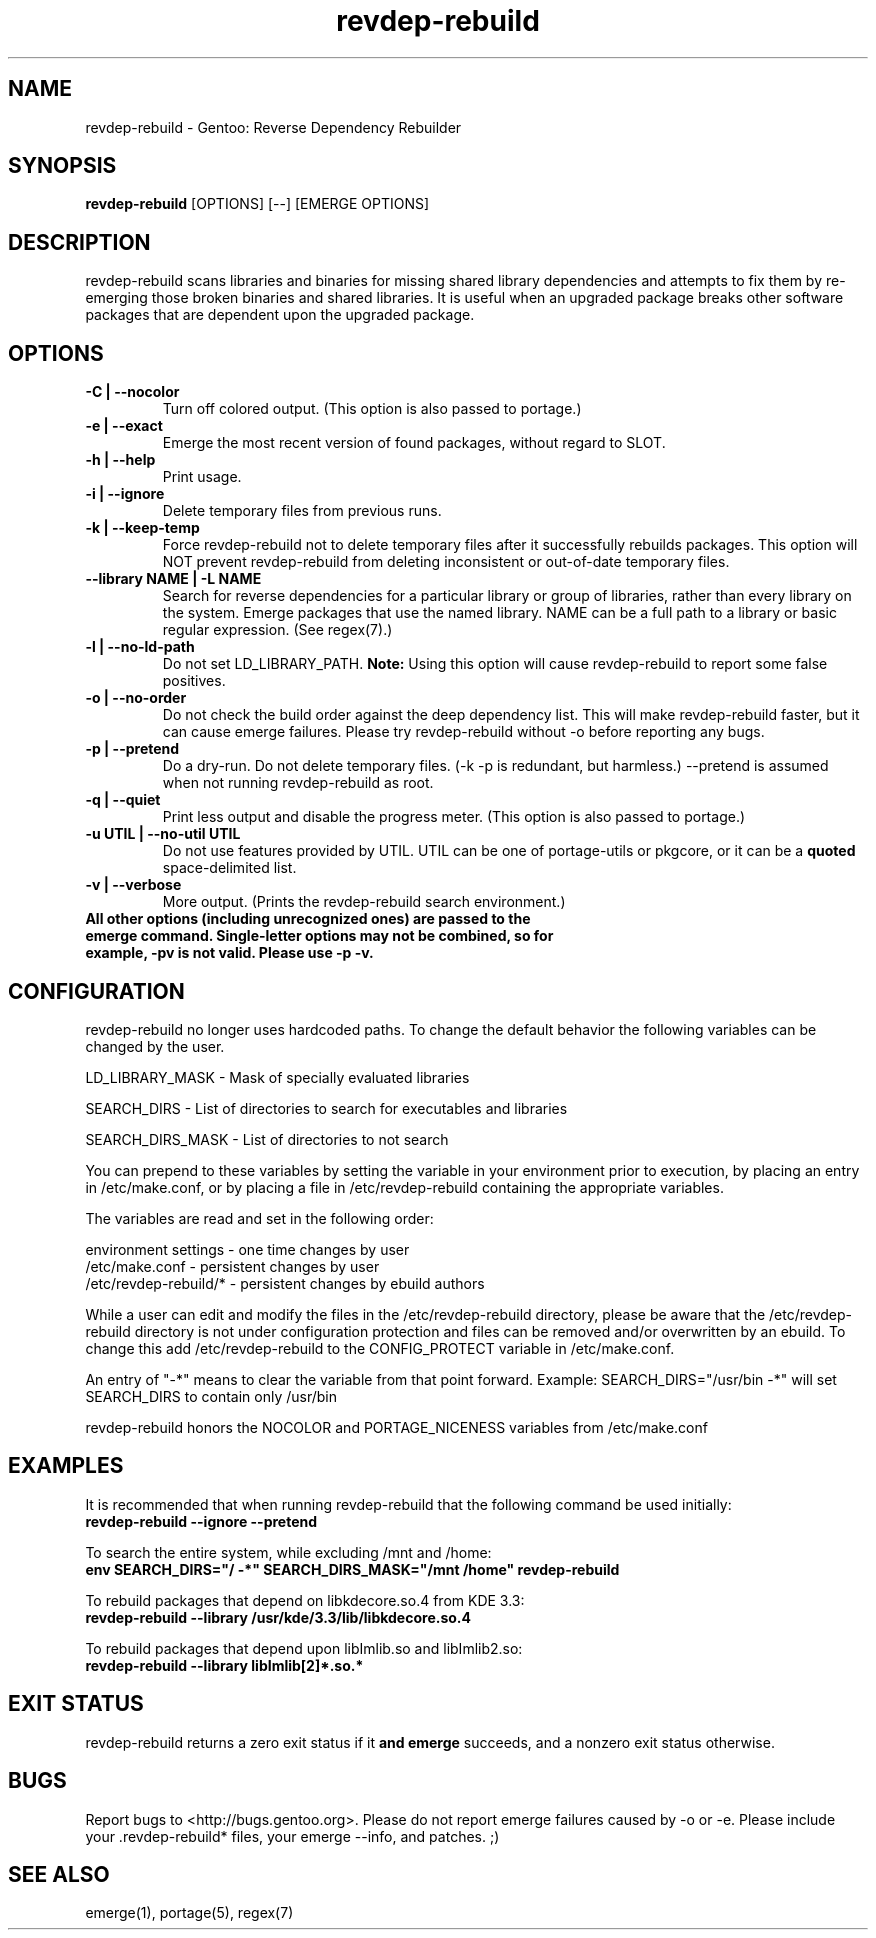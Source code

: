 .TH "revdep\-rebuild" "1" "" "gentoolkit" ""
.SH "NAME"
revdep\-rebuild \- Gentoo: Reverse Dependency Rebuilder
.SH "SYNOPSIS"
.B revdep\-rebuild
[OPTIONS] [\-\-] [EMERGE OPTIONS]
.SH "DESCRIPTION"
revdep\-rebuild scans libraries and binaries for missing shared library dependencies and attempts to fix them by re\-emerging those broken binaries and shared libraries.  It is useful when an upgraded package breaks other software packages that are dependent upon the upgraded package.
.SH "OPTIONS"
.TP 
.B \-C | \-\-nocolor
Turn off colored output. (This option is also passed to portage.)
.TP      
.B \-e | \-\-exact
Emerge the most recent version of found packages, without regard to SLOT.
.TP 
.B \-h | \-\-help
Print usage.
.TP
.B \-i | \-\-ignore
Delete temporary files from previous runs.
.TP
.B \-k | \-\-keep\-temp
Force revdep\-rebuild not to delete temporary files after it successfully rebuilds packages. This option will NOT prevent revdep\-rebuild from deleting inconsistent or out\-of\-date temporary files.
.TP
.B \-\-library NAME | -L NAME
Search for reverse dependencies for a particular library or group of libraries, rather than every library on the system. Emerge packages that use the named library. NAME can be a full path to a library or basic regular expression.  (See regex(7).)
.TP 
.B \-l | \-\-no\-ld\-path
Do not set LD_LIBRARY_PATH. \fBNote:\fR Using this option will cause revdep-rebuild to report some false positives.
.TP 
.B \-o | \-\-no-order
Do not check the build order against the deep dependency list.  This will make revdep-rebuild faster, but it can cause emerge failures.  Please try revdep\-rebuild without \-o before reporting any bugs.
.TP 
.B \-p | \-\-pretend
Do a dry-run.  Do not delete temporary files.  (\-k \-p is redundant, but harmless.)  \-\-pretend is assumed when not running revdep\-rebuild as root.
.TP 
.B \-q | \-\-quiet
Print less output and disable the progress meter.  (This option is also passed to portage.)
.TP 
.B \-u UTIL | \-\-no-util UTIL
Do not use features provided by UTIL.
UTIL can be one of portage-utils or pkgcore, or it can be a \fBquoted\fR space-delimited list.
.TP
.B \-v | \-\-verbose
More output.  (Prints the revdep\-rebuild search environment.)
.TP
.B All other options (including unrecognized ones) are passed to the emerge command.  Single\-letter options may not be combined, so for example, \-pv is not valid.  Please use \-p \-v.
.SH "CONFIGURATION"
revdep\-rebuild no longer uses hardcoded paths. To change the default behavior the following variables can be changed by the user.

LD_LIBRARY_MASK \- Mask of specially evaluated libraries
.LP 
SEARCH_DIRS \- List of directories to search for executables and libraries
.LP 
SEARCH_DIRS_MASK \- List of directories to not search

You can prepend to these variables by setting the variable in your environment prior to execution, by placing an entry in /etc/make.conf, or by placing a file in /etc/revdep\-rebuild containing the appropriate variables.

The variables are read and set in the following order:

environment settings \- one time changes by user
.br 
/etc/make.conf \- persistent changes by user
.br 
/etc/revdep\-rebuild/* \- persistent changes by ebuild authors

While a user can edit and modify the files in the /etc/revdep\-rebuild directory, please be aware that the /etc/revdep\-rebuild directory is not under configuration protection and files can be removed and/or overwritten by an ebuild. To change this add /etc/revdep\-rebuild to the CONFIG_PROTECT variable in /etc/make.conf.

An entry of "\-*" means to clear the variable from that point forward.
Example: SEARCH_DIRS="/usr/bin \-*" will set SEARCH_DIRS to contain only /usr/bin

revdep\-rebuild honors the NOCOLOR and PORTAGE_NICENESS variables from /etc/make.conf
.SH "EXAMPLES"
It is recommended that when running revdep\-rebuild that the following command be used initially:
.br 
\fBrevdep\-rebuild \-\-ignore \-\-pretend\fR

To search the entire system, while excluding /mnt and /home:
.br 
\fBenv SEARCH_DIRS="/ \-*" SEARCH_DIRS_MASK="/mnt /home" revdep\-rebuild\fR

To rebuild packages that depend on libkdecore.so.4 from KDE 3.3:
.br 
\fBrevdep\-rebuild \-\-library /usr/kde/3.3/lib/libkdecore.so.4\fR

To rebuild packages that depend upon libImlib.so and libImlib2.so:
.br 
\fBrevdep\-rebuild \-\-library libImlib[2]*.so.*\fR

.SH "EXIT STATUS"
revdep\-rebuild returns a zero exit status if it \fBand emerge\fR succeeds, and a nonzero exit status otherwise.
.SH "BUGS"
.LP 
Report bugs to <http://bugs.gentoo.org>. Please do not report emerge failures caused by \-o or \-e. Please include your .revdep\-rebuild* files, your emerge \-\-info, and patches. ;)

.SH "SEE ALSO"
emerge(1), portage(5), regex(7)
